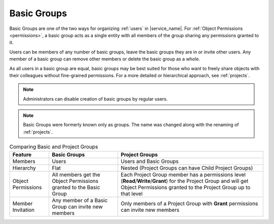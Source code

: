 .. _groups:

Basic Groups
============

Basic Groups are one of the two ways for organizing :ref:`users` in |service_name|. For :ref:`Object Permissions <permissions>`, a basic group acts as a single entity with all members of the group sharing any permissions granted to it.

Users can be members of any number of basic groups, leave the basic groups they are in or invite other users. Any member of a basic group can remove other members or delete the basic group as a whole.

As all users in a basic group are equal, basic groups may be best suited for those who want to freely share objects with their colleagues without fine-grained permissions. For a more detailed or hierarchical approach, see :ref:`projects`.

.. note::
    Administrators can disable creation of basic groups by regular users.

.. note::
    Basic Groups were formerly known only as groups. The name was changed along with the renaming of :ref:`projects`.

.. list-table:: Comparing Basic and Project Groups
   :header-rows: 1

   * - Feature
     - Basic Groups
     - Project Groups
   * - Members
     - Users
     - Users and Basic Groups
   * - Hierarchy
     - Flat
     - Nested (Project Groups can have Child Project Groups)
   * - Object Permissions
     - All members get the Object Permissions granted to the Basic Group
     - Each Project Group member has a permissions level (**Read**/**Write**/**Grant**) for the Project Group and will get Object Permissions granted to the Project Group up to that level
   * - Member Invitation
     - Any member of a Basic Group can invite new members
     - Only members of a Project Group with **Grant** permissions can invite new members
